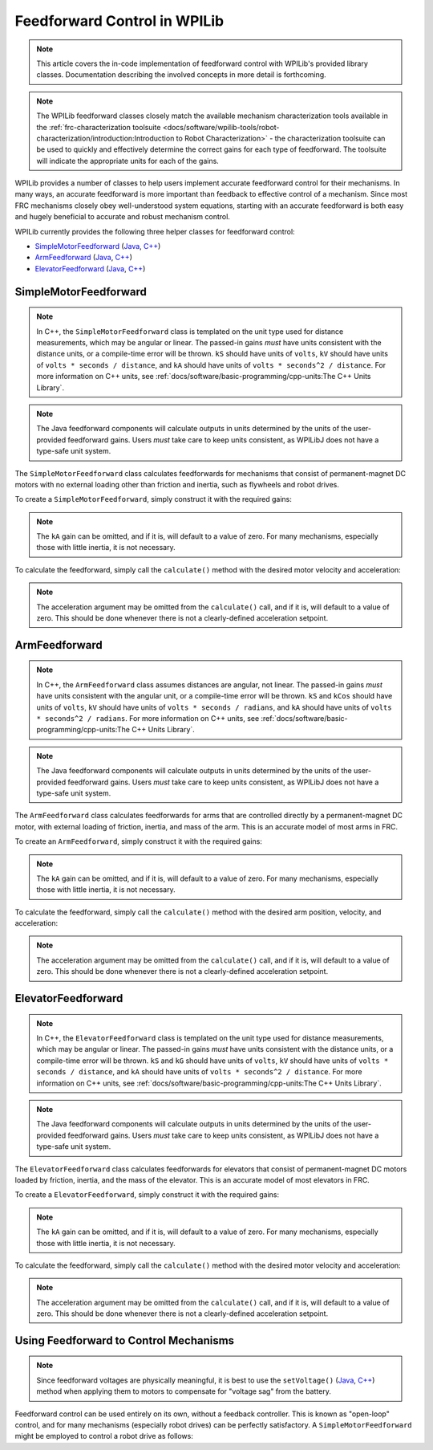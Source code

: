 Feedforward Control in WPILib
=============================

.. todo:: link to conceptual feedforward/feedback article when it's done

.. note:: This article covers the in-code implementation of feedforward control with WPILib's provided library classes.  Documentation describing the involved concepts in more detail is forthcoming.

.. note:: The WPILib feedforward classes closely match the available mechanism characterization tools available in the :ref:`frc-characterization toolsuite <docs/software/wpilib-tools/robot-characterization/introduction:Introduction to Robot Characterization>` - the characterization toolsuite can be used to quickly and effectively determine the correct gains for each type of feedforward.  The toolsuite will indicate the appropriate units for each of the gains.

WPILib provides a number of classes to help users implement accurate feedforward control for their mechanisms.  In many ways, an accurate feedforward is more important than feedback to effective control of a mechanism.  Since most FRC mechanisms closely obey well-understood system equations, starting with an accurate feedforward is both easy and hugely beneficial to accurate and robust mechanism control.

WPILib currently provides the following three helper classes for feedforward control:

* `SimpleMotorFeedforward`_ (`Java <https://first.wpi.edu/FRC/roborio/development/docs/java/edu/wpi/first/wpilibj/controller/SimpleMotorFeedforward.html>`__, `C++ <https://first.wpi.edu/FRC/roborio/development/docs/cpp/classfrc_1_1SimpleMotorFeedforward.html>`__)
* `ArmFeedforward`_ (`Java <https://first.wpi.edu/FRC/roborio/development/docs/java/edu/wpi/first/wpilibj/controller/ArmFeedforward.html>`__, `C++ <https://first.wpi.edu/FRC/roborio/development/docs/cpp/classfrc_1_1ArmFeedforward.html>`__)
* `ElevatorFeedforward`_ (`Java <https://first.wpi.edu/FRC/roborio/development/docs/java/edu/wpi/first/wpilibj/controller/ElevatorFeedforward.html>`__, `C++ <https://first.wpi.edu/FRC/roborio/development/docs/cpp/classfrc_1_1ElevatorFeedforward.html>`__)

SimpleMotorFeedforward
----------------------

.. note:: In C++, the ``SimpleMotorFeedforward`` class is templated on the unit type used for distance measurements, which may be angular or linear.  The passed-in gains *must* have units consistent with the distance units, or a compile-time error will be thrown.  ``kS`` should have units of ``volts``, ``kV`` should have units of ``volts * seconds / distance``, and ``kA`` should have units of ``volts * seconds^2 / distance``.  For more information on C++ units, see :ref:`docs/software/basic-programming/cpp-units:The C++ Units Library`.

.. note:: The Java feedforward components will calculate outputs in units determined by the units of the user-provided feedforward gains.  Users *must* take care to keep units consistent, as WPILibJ does not have a type-safe unit system.

The ``SimpleMotorFeedforward`` class calculates feedforwards for mechanisms that consist of permanent-magnet DC motors with no external loading other than friction and inertia, such as flywheels and robot drives.

To create a ``SimpleMotorFeedforward``, simply construct it with the required gains:

.. note:: The ``kA`` gain can be omitted, and if it is, will default to a value of zero.  For many mechanisms, especially those with little inertia, it is not necessary.

.. tabs::

  .. code-tab:: java

    // Create a new SimpleMotorFeedforward with gains kS, kV, and kA
    SimpleMotorFeedforward feedforward = new SimpleMotorFeedforward(kS, kV, kA);

  .. code-tab:: c++

    // Create a new SimpleMotorFeedforward with gains kS, kV, and kA
    // Distance is measured in meters
    frc::SimpleMotorFeedforward<units::meters> feedforward(kS, kV, kA);

To calculate the feedforward, simply call the ``calculate()`` method with the desired motor velocity and acceleration:

.. note:: The acceleration argument may be omitted from the ``calculate()`` call, and if it is, will default to a value of zero.  This should be done whenever there is not a clearly-defined acceleration setpoint.

.. tabs::

  .. code-tab:: java

    // Calculates the feedforward for a velocity of 10 units/second and an acceleration of 20 units/second^2
    // Units are determined by the units of the gains passed in at construction.
    feedforward.calculate(10, 20);

  .. code-tab:: c++

    // Calculates the feedforward for a velocity of 10 meters/second and an acceleration of 20 meters/second^2
    // Output is in volts
    feedforward.Calculate(10_mps, 20_mps_sq);

ArmFeedforward
--------------

.. note:: In C++, the ``ArmFeedforward`` class assumes distances are angular, not linear.  The passed-in gains *must* have units consistent with the angular unit, or a compile-time error will be thrown.  ``kS`` and ``kCos`` should have units of ``volts``, ``kV`` should have units of ``volts * seconds / radians``, and ``kA`` should have units of ``volts * seconds^2 / radians``.  For more information on C++ units, see :ref:`docs/software/basic-programming/cpp-units:The C++ Units Library`.

.. note:: The Java feedforward components will calculate outputs in units determined by the units of the user-provided feedforward gains.  Users *must* take care to keep units consistent, as WPILibJ does not have a type-safe unit system.

The ``ArmFeedforward`` class calculates feedforwards for arms that are controlled directly by a permanent-magnet DC motor, with external loading of friction, inertia, and mass of the arm.  This is an accurate model of most arms in FRC.

To create an ``ArmFeedforward``, simply construct it with the required gains:

.. note:: The ``kA`` gain can be omitted, and if it is, will default to a value of zero.  For many mechanisms, especially those with little inertia, it is not necessary.

.. tabs::

  .. code-tab:: java

    // Create a new ArmFeedforward with gains kS, kCos, kV, and kA
    ArmFeedforward feedforward = new ArmFeedforward(kS, kCos, kV, kA);

  .. code-tab:: c++

    // Create a new ArmFeedforward with gains kS, kCos, kV, and kA
    frc::ArmFeedforward feedforward(kS, kCos, kV, kA);

To calculate the feedforward, simply call the ``calculate()`` method with the desired arm position, velocity, and acceleration:

.. note:: The acceleration argument may be omitted from the ``calculate()`` call, and if it is, will default to a value of zero.  This should be done whenever there is not a clearly-defined acceleration setpoint.

.. tabs::

  .. code-tab:: java

    // Calculates the feedforward for a position of 2 units, a velocity of 2 units/second, and
    // an acceleration of 3 units/second^2
    // Units are determined by the units of the gains passed in at construction.
    feedforward.calculate(1, 2, 3);

  .. code-tab:: c++

    // Calculates the feedforward for a position of 2 radians, a velocity of 2 radians/second, and
    // an acceleration of 3 radians/second^2
    // Output is in volts
    feedforward.Calculate(1_rad, 2_rad_per_s, 3_rad/(1_s * 1_s));

ElevatorFeedforward
-------------------

.. note:: In C++, the ``ElevatorFeedforward`` class is templated on the unit type used for distance measurements, which may be angular or linear.  The passed-in gains *must* have units consistent with the distance units, or a compile-time error will be thrown.  ``kS`` and ``kG`` should have units of ``volts``, ``kV`` should have units of ``volts * seconds / distance``, and ``kA`` should have units of ``volts * seconds^2 / distance``.  For more information on C++ units, see :ref:`docs/software/basic-programming/cpp-units:The C++ Units Library`.

.. note:: The Java feedforward components will calculate outputs in units determined by the units of the user-provided feedforward gains.  Users *must* take care to keep units consistent, as WPILibJ does not have a type-safe unit system.

The ``ElevatorFeedforward`` class calculates feedforwards for elevators that consist of permanent-magnet DC motors loaded by friction, inertia, and the mass of the elevator.  This is an accurate model of most elevators in FRC.

To create a ``ElevatorFeedforward``, simply construct it with the required gains:

.. note:: The ``kA`` gain can be omitted, and if it is, will default to a value of zero.  For many mechanisms, especially those with little inertia, it is not necessary.

.. tabs::

  .. code-tab:: java

    // Create a new ElevatorFeedforward with gains kS, kG, kV, and kA
    ElevatorFeedforward feedforward = new ElevatorFeedforward(kS, kG, kV, kA);

  .. code-tab:: c++

    // Create a new ElevatorFeedforward with gains kS, kV, and kA
    // Distance is measured in meters
    frc::ElevatorFeedforward<units::meters> feedforward(kS, kG, kV, kA);

To calculate the feedforward, simply call the ``calculate()`` method with the desired motor velocity and acceleration:

.. note:: The acceleration argument may be omitted from the ``calculate()`` call, and if it is, will default to a value of zero.  This should be done whenever there is not a clearly-defined acceleration setpoint.

.. tabs::

  .. code-tab:: java

    // Calculates the feedforward for a position of 10 units, velocity of 20 units/second,
    // and an acceleration of 30 units/second^2
    // Units are determined by the units of the gains passed in at construction.
    feedforward.calculate(10, 20, 30);

  .. code-tab:: c++

    // Calculates the feedforward for a position of 10 meters, velocity of 20 meters/second,
    // and an acceleration of 30 meters/second^2
    // Output is in volts
    feedforward.Calculate(10_m, 20_mps, 30_mps_sq);

Using Feedforward to Control Mechanisms
---------------------------------------

.. note:: Since feedforward voltages are physically meaningful, it is best to use the ``setVoltage()`` (`Java <https://first.wpi.edu/FRC/roborio/development/docs/java/edu/wpi/first/wpilibj/SpeedController.html#setVoltage(double)>`__, `C++ <https://first.wpi.edu/FRC/roborio/development/docs/cpp/classfrc_1_1SpeedController.html#a8252b1dbd027218c7966b15d0f9faff7>`__) method when applying them to motors to compensate for "voltage sag" from the battery.

Feedforward control can be used entirely on its own, without a feedback controller.  This is known as "open-loop" control, and for many mechanisms (especially robot drives) can be perfectly satisfactory.  A ``SimpleMotorFeedforward`` might be employed to control a robot drive as follows:

.. tabs::

  .. code-tab:: java

    public void tankDriveWithFeedforward(double leftVelocity, double rightVelocity) {
      leftMotor.setVoltage(feedforward.calculate(leftVelocity));
      rightMotor.setVoltage(feedForward.calculate(rightVelocity));
    }

  .. code-tab:: c++

    void TankDriveWithFeedforward(units::meters_per_second_t leftVelocity,
                                  units::meters_per_second_t rightVelocity) {
      leftMotor.SetVoltage(feedforward.Calculate(leftVelocity));
      rightMotor.SetVoltage(feedforward.Calculate(rightVelocity));
    }

